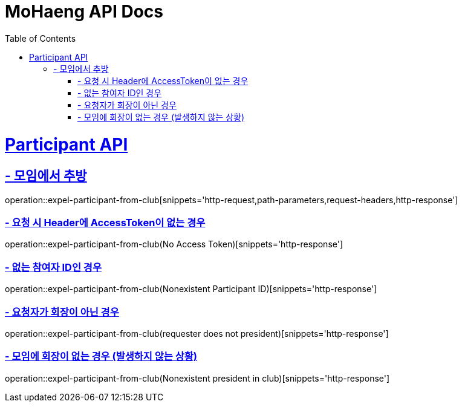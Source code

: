 = MoHaeng API Docs
:doctype: book
:icons: font
// 문서에 표기되는 코드들의 하이라이팅을 highlightjs를 사용
:source-highlighter: highlightjs
// toc (Table Of Contents)를 문서의 좌측에 두기
:toc: left
:toclevels: 2
:sectlinks:

[[Participant-API]]
= Participant API

[[Participant-추방]]
== - 모임에서 추방

operation::expel-participant-from-club[snippets='http-request,path-parameters,request-headers,http-response']

=== - 요청 시 Header에 AccessToken이 없는 경우

operation::expel-participant-from-club(No Access Token)[snippets='http-response']

=== - 없는 참여자 ID인 경우

operation::expel-participant-from-club(Nonexistent Participant ID)[snippets='http-response']

=== - 요청자가 회장이 아닌 경우

operation::expel-participant-from-club(requester does not president)[snippets='http-response']

=== - 모임에 회장이 없는 경우 (발생하지 않는 상황)

operation::expel-participant-from-club(Nonexistent president in club)[snippets='http-response']
